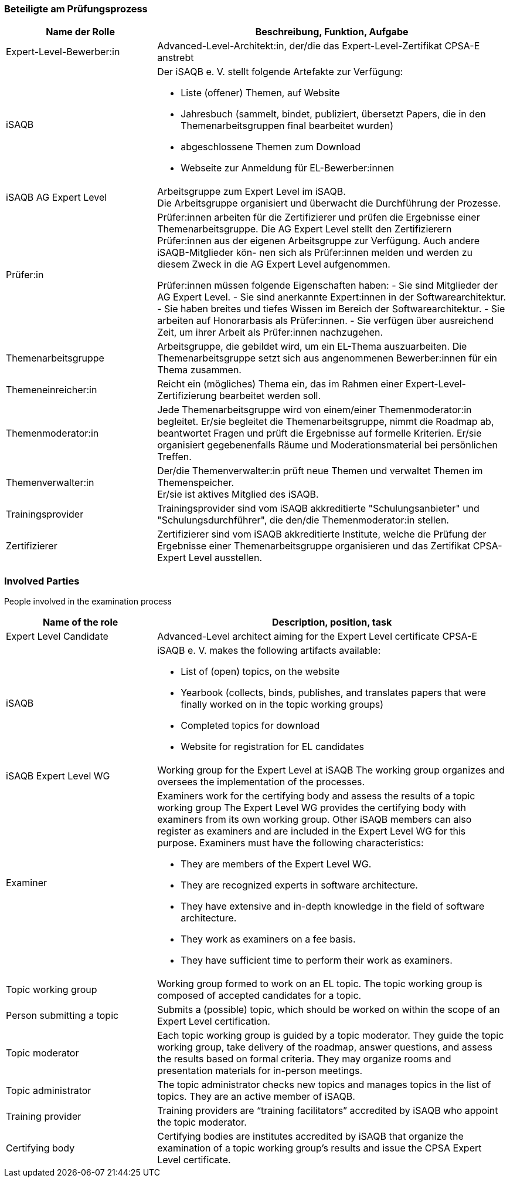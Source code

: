 // tag::DE[]
=== Beteiligte am Prüfungsprozess

[cols="<3,<7a"]
|===
| Name der Rolle | Beschreibung, Funktion, Aufgabe

| Expert-Level-Bewerber:in
| Advanced-Level-Architekt:in, der/die das Expert-Level-Zertifikat CPSA-E anstrebt

| iSAQB
a| Der iSAQB e. V. stellt folgende Artefakte zur Verfügung:

* Liste (offener) Themen, auf Website
* Jahresbuch (sammelt, bindet, publiziert, übersetzt Papers, die in den Themenarbeitsgruppen final bearbeitet wurden)
* abgeschlossene Themen zum Download
* Webseite zur Anmeldung für EL-Bewerber:innen

| iSAQB AG Expert Level
| Arbeitsgruppe zum Expert Level im iSAQB. +
Die Arbeitsgruppe organisiert und überwacht die Durchführung der Prozesse.

| Prüfer:in
| Prüfer:innen arbeiten für die Zertifizierer und prüfen die Ergebnisse einer Themenarbeitsgruppe.
Die AG Expert Level stellt den Zertifizierern Prüfer:innen aus der eigenen Arbeitsgruppe zur Verfügung.
Auch andere iSAQB-Mitglieder kön- nen sich als Prüfer:innen melden und werden zu diesem Zweck in die AG Expert Level aufgenommen.

Prüfer:innen müssen folgende Eigenschaften haben:
- Sie sind Mitglieder der AG Expert Level.
- Sie sind anerkannte Expert:innen in der Softwarearchitektur.
- Sie haben breites und tiefes Wissen im Bereich der Softwarearchitektur.
- Sie arbeiten auf Honorarbasis als Prüfer:innen.
- Sie verfügen über ausreichend Zeit, um ihrer Arbeit als Prüfer:innen nachzugehen.

| Themenarbeitsgruppe
| Arbeitsgruppe, die gebildet wird, um ein EL-Thema auszuarbeiten.
Die Themenarbeitsgruppe setzt sich aus angenommenen Bewerber:innen für ein Thema zusammen.

| Themeneinreicher:in
| Reicht ein (mögliches) Thema ein, das im Rahmen einer Expert-Level-Zertifizierung bearbeitet werden soll.

| Themenmoderator:in
| Jede Themenarbeitsgruppe wird von einem/einer Themenmoderator:in begleitet.
Er/sie begleitet die Themenarbeitsgruppe, nimmt die Roadmap ab, beantwortet Fragen und prüft die Ergebnisse auf formelle Kriterien.
Er/sie organisiert gegebenenfalls Räume und Moderationsmaterial bei persönlichen Treffen.

| Themenverwalter:in
| Der/die Themenverwalter:in prüft neue Themen und verwaltet Themen im Themenspeicher. +
Er/sie ist aktives Mitglied des iSAQB.

| Trainingsprovider
| Trainingsprovider sind vom iSAQB akkreditierte "Schulungsanbieter" und "Schulungsdurchführer", die den/die Themenmoderator:in stellen.

| Zertifizierer
| Zertifizierer sind vom iSAQB akkreditierte Institute, welche die Prüfung der Ergebnisse einer Themenarbeitsgruppe organisieren und das Zertifikat CPSA-Expert Level ausstellen.

|===

// end::DE[]

// tag::EN[]
=== Involved Parties
People involved in the examination process

[cols="<3,<7a"]
|===
|Name of the role | Description, position, task

| Expert Level Candidate
|Advanced-Level architect aiming for the Expert Level certificate CPSA-E

| iSAQB
| iSAQB e. V. makes the following artifacts available:

- List of (open) topics, on the website
- Yearbook (collects, binds, publishes, and translates papers that were finally worked on in the topic working groups)
- Completed topics for download
- Website for registration for EL candidates

| iSAQB Expert Level WG
| Working group for the Expert Level at iSAQB
The working group organizes and oversees the implementation of the processes.

| Examiner
| Examiners work for the certifying body and assess the results of a topic working group The Expert Level WG provides the certifying body with examiners from its own working group. Other iSAQB members can also register as examiners and are included in the Expert Level WG for this purpose.
Examiners must have the following characteristics:

- They are members of the Expert Level WG.
- They are recognized experts in software architecture.
- They have extensive and in-depth knowledge in the field of software architecture.
- They work as examiners on a fee basis.
- They have sufficient time to perform their work as examiners.

| Topic working group
| Working group formed to work on an EL topic. The topic working group is composed of accepted candidates for a topic.

| Person submitting a topic
| Submits a (possible) topic, which should be worked on within the scope of an Expert Level certification.

| Topic moderator
| Each topic working group is guided by a topic moderator. They guide the topic working group, take delivery of the roadmap, answer questions, and assess the results based on formal criteria. They may organize rooms and presentation materials for in-person meetings.

| Topic administrator
| The topic administrator checks new topics and manages topics in the list of topics. They are an active member of iSAQB.

| Training provider
| Training providers are “training facilitators” accredited by iSAQB who appoint the topic moderator.

| Certifying body
| Certifying bodies are institutes accredited by iSAQB that organize the examination of a topic working group’s results and issue the CPSA Expert Level certificate.

|===

// end::EN[]
